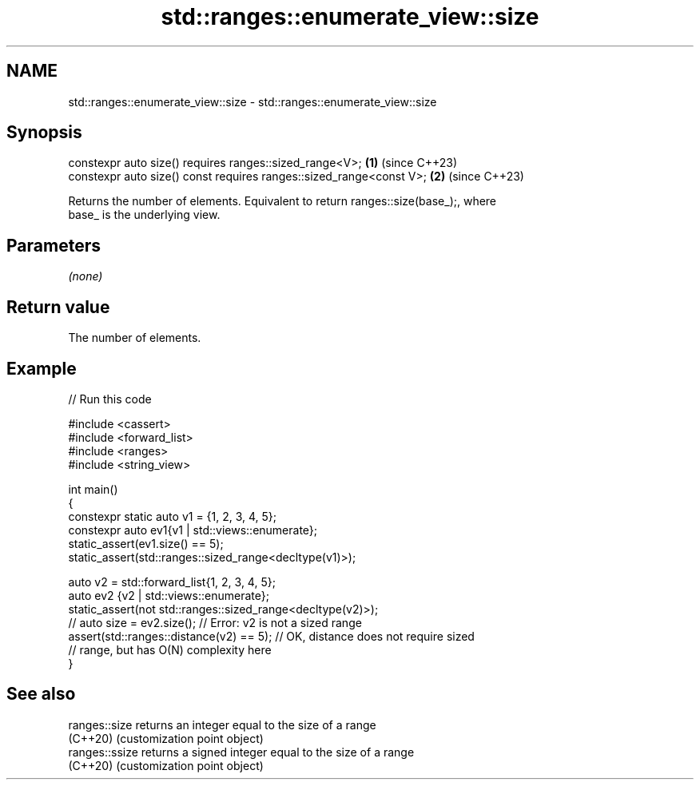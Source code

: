 .TH std::ranges::enumerate_view::size 3 "2024.06.10" "http://cppreference.com" "C++ Standard Libary"
.SH NAME
std::ranges::enumerate_view::size \- std::ranges::enumerate_view::size

.SH Synopsis
   constexpr auto size() requires ranges::sized_range<V>;             \fB(1)\fP (since C++23)
   constexpr auto size() const requires ranges::sized_range<const V>; \fB(2)\fP (since C++23)

   Returns the number of elements. Equivalent to return ranges::size(base_);, where
   base_ is the underlying view.

.SH Parameters

   \fI(none)\fP

.SH Return value

   The number of elements.

.SH Example


// Run this code

 #include <cassert>
 #include <forward_list>
 #include <ranges>
 #include <string_view>

 int main()
 {
     constexpr static auto v1 = {1, 2, 3, 4, 5};
     constexpr auto ev1{v1 | std::views::enumerate};
     static_assert(ev1.size() == 5);
     static_assert(std::ranges::sized_range<decltype(v1)>);

     auto v2 = std::forward_list{1, 2, 3, 4, 5};
     auto ev2 {v2 | std::views::enumerate};
     static_assert(not std::ranges::sized_range<decltype(v2)>);
     // auto size = ev2.size(); // Error: v2 is not a sized range
     assert(std::ranges::distance(v2) == 5); // OK, distance does not require sized
                                             // range, but has O(N) complexity here
 }

.SH See also

   ranges::size  returns an integer equal to the size of a range
   (C++20)       (customization point object)
   ranges::ssize returns a signed integer equal to the size of a range
   (C++20)       (customization point object)
